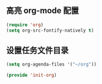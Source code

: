 ** 高亮 org-mode 配置

#+BEGIN_SRC emacs-lisp
(require 'org)
(setq org-src-fontify-natively t)
#+END_SRC

** 设置任务文件目录

#+BEGIN_SRC emacs-lisp
(setq org-agenda-files '("~/org"))
#+END_SRC

#+BEGIN_SRC emacs-lisp
(provide 'init-org)
#+END_SRC
